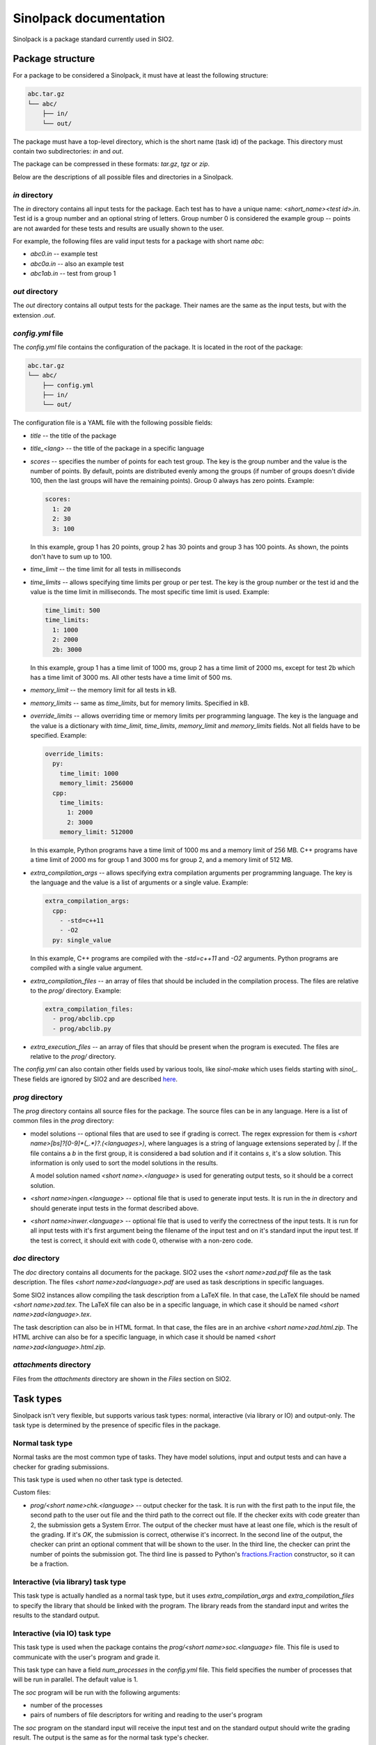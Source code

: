 Sinolpack documentation
=======================

Sinolpack is a package standard currently used in SIO2.

Package structure
-----------------

For a package to be considered a Sinolpack, it must
have at least the following structure:

.. code-block:: none

  abc.tar.gz
  └── abc/
      ├── in/
      └── out/

The package must have a top-level directory, which is the
short name (task id) of the package. This directory must
contain two subdirectories: `in` and `out`.

The package can be compressed in these formats: `tar.gz`,
`tgz` or `zip`.

Below are the descriptions of all possible files and
directories in a Sinolpack.

`in` directory
~~~~~~~~~~~~~~

The `in` directory contains all input tests for the package.
Each test has to have a unique name: `<short_name><test id>.in`.
Test id is a group number and an optional string of letters.
Group number 0 is considered the example group -- points are
not awarded for these tests and results are usually shown
to the user.

For example, the following files are valid input tests for a
package with short name `abc`:

- `abc0.in` -- example test
- `abc0a.in` -- also an example test
- `abc1ab.in` -- test from group 1

`out` directory
~~~~~~~~~~~~~~~

The `out` directory contains all output tests for the package.
Their names are the same as the input tests, but with the
extension `.out`.

`config.yml` file
~~~~~~~~~~~~~~~~~

The `config.yml` file contains the configuration of the package.
It is located in the root of the package:

.. code-block:: none

  abc.tar.gz
  └── abc/
      ├── config.yml
      ├── in/
      └── out/

The configuration file is a YAML file with the following possible
fields:

- `title` -- the title of the package
- `title_<lang>` -- the title of the package in a specific language
- `scores` -- specifies the number of points for each test group.
  The key is the group number and the value is the number of points.
  By default, points are distributed evenly among the groups (if
  number of groups doesn't divide 100, then the last groups will
  have the remaining points). Group 0 always has zero points.
  Example:

  .. code-block:: yaml

    scores:
      1: 20
      2: 30
      3: 100

  In this example, group 1 has 20 points, group 2 has 30 points and
  group 3 has 100 points. As shown, the points don't have to sum up
  to 100.
- `time_limit` -- the time limit for all tests in milliseconds
- `time_limits` -- allows specifying time limits per group or
  per test. The key is the group number or the test id and the
  value is the time limit in milliseconds. The most specific
  time limit is used. Example:

  .. code-block:: yaml

    time_limit: 500
    time_limits:
      1: 1000
      2: 2000
      2b: 3000

  In this example, group 1 has a time limit of 1000 ms, group 2
  has a time limit of 2000 ms, except for test 2b which has a
  time limit of 3000 ms. All other tests have a time limit of 500 ms.

- `memory_limit` -- the memory limit for all tests in kB.
- `memory_limits` -- same as `time_limits`, but for memory limits.
  Specified in kB.
- `override_limits` -- allows overriding time or memory limits per
  programming language. The key is the language and the value is
  a dictionary with `time_limit`, `time_limits`, `memory_limit` and
  `memory_limits` fields. Not all fields have to be specified. Example:

  .. code-block:: yaml

    override_limits:
      py:
        time_limit: 1000
        memory_limit: 256000
      cpp:
        time_limits:
          1: 2000
          2: 3000
        memory_limit: 512000

  In this example, Python programs have a time limit of 1000 ms and
  a memory limit of 256 MB. C++ programs have a time limit of 2000 ms
  for group 1 and 3000 ms for group 2, and a memory limit of 512 MB.
- `extra_compilation_args` -- allows specifying extra compilation
  arguments per programming language. The key is the language and
  the value is a list of arguments or a single value. Example:

  .. code-block:: yaml

    extra_compilation_args:
      cpp:
        - -std=c++11
        - -O2
      py: single_value

  In this example, C++ programs are compiled with the `-std=c++11`
  and `-O2` arguments. Python programs are compiled with a single
  value argument.

- `extra_compilation_files` -- an array of files that should be
  included in the compilation process. The files are relative to
  the `prog/` directory. Example:

  .. code-block:: yaml

    extra_compilation_files:
      - prog/abclib.cpp
      - prog/abclib.py

- `extra_execution_files` -- an array of files that should be
  present when the program is executed. The files are relative
  to the `prog/` directory.

The `config.yml` can also contain other fields used by various
tools, like `sinol-make` which uses fields starting with
`sinol_`. These fields are ignored by SIO2 and are described
`here <https://github.com/sio2project/sinol-make/blob/main/example_package/config.yml>`_.

`prog` directory
~~~~~~~~~~~~~~~~

The `prog` directory contains all source files for the package.
The source files can be in any language. Here is a list of
common files in the `prog` directory:

- model solutions -- optional files that are used to see
  if grading is correct. The regex expression for them
  is `<short name>[bs]?[0-9]*(_.*)?\.(<languages>)`,
  where languages is a string of language extensions
  seperated by `|`. If the file contains a `b` in the
  first group, it is considered a bad solution and
  if it contains `s`, it's a slow solution. This
  information is only used to sort the model solutions
  in the results.

  A model solution named `<short name>.<language>` is
  used for generating output tests, so it should be
  a correct solution.

- `<short name>ingen.<language>` -- optional file that
  is used to generate input tests. It is run in the
  `in` directory and should generate input tests in
  the format described above.

- `<short name>inwer.<language>` -- optional file that
  is used to verify the correctness of the input tests.
  It is run for all input tests with it's first argument
  being the filename of the input test and on it's standard
  input the input test. If the test is correct, it should
  exit with code 0, otherwise with a non-zero code.

`doc` directory
~~~~~~~~~~~~~~~

The `doc` directory contains all documents for the package.
SIO2 uses the `<short name>zad.pdf` file as the task
description. The files `<short name>zad<language>.pdf` are
used as task descriptions in specific languages.

Some SIO2 instances allow compiling the task description
from a LaTeX file. In that case, the LaTeX file should be
named `<short name>zad.tex`. The LaTeX file can also be
in a specific language, in which case it should be named
`<short name>zad<language>.tex`.

The task description can also be in HTML format. In that
case, the files are in an archive `<short name>zad.html.zip`.
The HTML archive can also be for a specific language,
in which case it should be named `<short name>zad<language>.html.zip`.

`attachments` directory
~~~~~~~~~~~~~~~~~~~~~~~

Files from the `attachments` directory are shown in the
`Files` section on SIO2.


Task types
----------

Sinolpack isn't very flexible, but supports various task
types: normal, interactive (via library or IO) and
output-only. The task type is determined by the presence
of specific files in the package.

Normal task type
~~~~~~~~~~~~~~~~

Normal tasks are the most common type of tasks. They have
model solutions, input and output tests and can have a
checker for grading submissions.

This task type is used when no other task type is detected.

Custom files:

- `prog/<short name>chk.<language>` -- output checker for
  the task. It is run with the first path to the input
  file, the second path to the user out file and the third
  path to the correct out file. If the checker exits with
  code greater than 2, the submission gets a System Error.
  The output of the checker must have at least one file,
  which is the result of the grading. If it's `OK`, the
  submission is correct, otherwise it's incorrect. In the
  second line of the output, the checker can print an optional
  comment that will be shown to the user. In the third line,
  the checker can print the number of points the submission
  got. The third line is passed to Python's
  `fractions.Fraction <https://docs.python.org/3/library/fractions.html>`_
  constructor, so it can be a fraction.

Interactive (via library) task type
~~~~~~~~~~~~~~~~~~~~~~~~~~~~~~~~~~~

This task type is actually handled as a normal task type,
but it uses `extra_compilation_args` and `extra_compilation_files`
to specify the library that should be linked with the program.
The library reads from the standard input and writes the results
to the standard output.

Interactive (via IO) task type
~~~~~~~~~~~~~~~~~~~~~~~~~~~~~~

This task type is used when the package contains the
`prog/<short name>soc.<language>` file. This file is
used to communicate with the user's program and grade
it.

This task type can have a field `num_processes` in the
`config.yml` file. This field specifies the number of
processes that will be run in parallel. The default
value is 1.

The `soc` program will be run with the following arguments:

- number of the processes
- pairs of numbers of file descriptors for writing and reading
  to the user's program

The `soc` program on the standard input will receive the
input test and on the standard output should write the
grading result. The output is the same as for the normal
task type's checker.

Output-only task type
~~~~~~~~~~~~~~~~~~~~~

I don't remember:(


How the package is processed
----------------------------

When a package is uploaded to SIO2, it is processed in the
following way:

1. The package is extracted to a temporary directory.
2. The `config.yml` file is read and the configuration is
   stored in the database.
3. Title and translated titles are stored in the database.
   If the title is not specified in `config.yml`, the title
   is taken from the LaTeX task description (if present) from
   the `\title` command. Only main title is taken from LaTeX,
   translated titles can only be specified in `config.yml`.
4. Extra compilation and execution files are saved in the
   file storage. If any of the files are missing, the package
   is considered invalid.
5. All files from `prog/` are saved as an archive in the
   file storage.
6. Statements are processed and saved. If LaTeX files are
   present and the SIO2 instance allows compiling LaTeX,
   the compiled PDF is saved in the file storage.
7. Tests are generated, limits are saved and scores for
   groups are assigned. There is one legacy method for
   setting memory limits, which is to specify the limit
   in LaTeX in the `\RAM` command. The actual memory
   limit is then calculate as such:
   `(value + (value + 31) // 32) * 1000`. This method is
   deprecated and should not be used.
8. Checker program is saved in the file storage (if present).
9. If the task type is interactive via IO, the `soc` program
   is saved in the file storage.
10. Model solutions are created and saved in the database.
11. Attachments are saved in the file storage.
12. The package is marked as processed.
